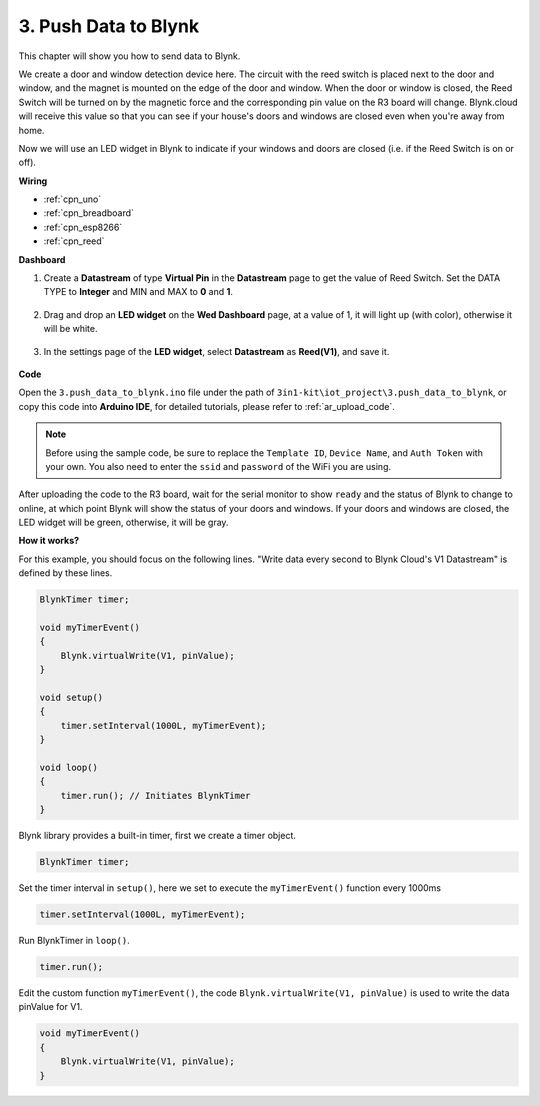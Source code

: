 
.. _iot_window:

3. Push Data to Blynk
=============================

This chapter will show you how to send data to Blynk.

We create a door and window detection device here. The circuit with the reed switch is placed next to the door and window, and the magnet is mounted on the edge of the door and window.
When the door or window is closed, the Reed Switch will be turned on by the magnetic force and the corresponding pin value on the R3 board will change.
Blynk.cloud will receive this value so that you can see if your house's doors and windows are closed even when you're away from home. 

Now we will use an LED widget in Blynk to indicate if your windows and doors are closed (i.e. if the Reed Switch is on or off).


**Wiring**

.. image:: img/wiring_reed.jpg

* :ref:`cpn_uno`
* :ref:`cpn_breadboard`
* :ref:`cpn_esp8266`
* :ref:`cpn_reed`


**Dashboard**

#. Create a **Datastream** of type **Virtual Pin** in the **Datastream** page to get the value of Reed Switch. Set the DATA TYPE to **Integer** and MIN and MAX to **0** and **1**.

    .. image:: img/sp220609_162548.png

#. Drag and drop an **LED widget** on the **Wed Dashboard** page, at a value of 1, it will light up (with color), otherwise it will be white.

    .. image:: img/sp220609_163350.png

#. In the settings page of the **LED widget**, select **Datastream** as **Reed(V1)**, and save it.

    .. image:: img/sp220609_163502.png

**Code**

Open the ``3.push_data_to_blynk.ino`` file under the path of ``3in1-kit\iot_project\3.push_data_to_blynk``, or copy this code into **Arduino IDE**, for detailed tutorials, please refer to :ref:`ar_upload_code`.

.. note::
    Before using the sample code, be sure to replace the ``Template ID``, ``Device Name``, and ``Auth Token`` with your own. You also need to enter the ``ssid`` and ``password`` of the WiFi you are using.


.. raw:: html
    
    <iframe src=https://create.arduino.cc/editor/sunfounder01/e81b0024-c11e-4507-8d43-aeb3b6656c2c/preview?embed style="height:510px;width:100%;margin:10px 0" frameborder=0></iframe>



After uploading the code to the R3 board, wait for the serial monitor to show ``ready`` and the status of Blynk to change to online, at which point Blynk will show the status of your doors and windows.
If your doors and windows are closed, the LED widget will be green, otherwise, it will be gray.



**How it works?**


For this example, you should focus on the following lines. "Write data every second to Blynk Cloud's V1 Datastream" is defined by these lines.

.. code-block:: arduino

    BlynkTimer timer;

    void myTimerEvent()
    {
        Blynk.virtualWrite(V1, pinValue);
    }

    void setup()
    {
        timer.setInterval(1000L, myTimerEvent);
    }

    void loop()
    {
        timer.run(); // Initiates BlynkTimer
    }

Blynk library provides a built-in timer, first we create a timer object.

.. code-block:: arduino

    BlynkTimer timer;

Set the timer interval in ``setup()``, here we set to execute the ``myTimerEvent()`` function every 1000ms

.. code-block:: arduino

    timer.setInterval(1000L, myTimerEvent);


Run BlynkTimer in ``loop()``.

.. code-block:: arduino

    timer.run();

Edit the custom function ``myTimerEvent()``, the code ``Blynk.virtualWrite(V1, pinValue)`` is used to write the data pinValue for V1.

.. code-block:: arduino

    void myTimerEvent()
    {
        Blynk.virtualWrite(V1, pinValue);
    }

